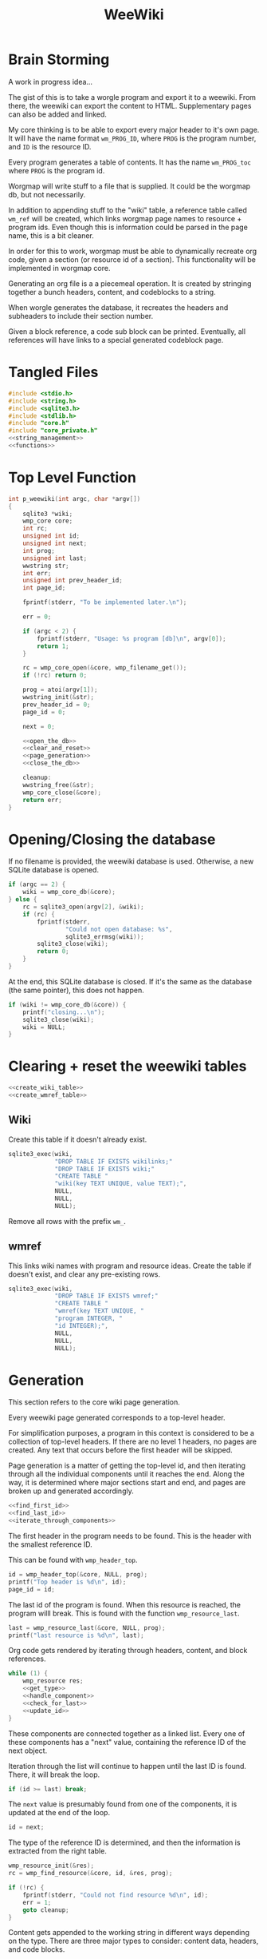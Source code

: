 #+TITLE: WeeWiki
* Brain Storming
A work in progress idea...

The gist of this is to take a worgle program and export it
to a weewiki. From there, the weewiki can export the content
to HTML. Supplementary pages can also be added and linked.

My core thinking is to be able to export every major header
to it's own page. It will have the name format =wm_PROG_ID=,
where =PROG= is the program number, and =ID= is the resource
ID.

Every program generates a table of contents. It has the name
=wm_PROG_toc= where =PROG= is the program id.

Worgmap will write stuff to a file that is supplied. It
could be the worgmap db, but not necessarily.

In addition to appending stuff to the "wiki" table, a
reference table called =wm_ref= will be created, which links
worgmap page names to resource + program ids. Even though
this is information could be parsed in the page name, this
is a bit cleaner.

In order for this to work, worgmap must be able to
dynamically recreate org code, given a section (or resource
id of a section). This functionality will be implemented in
worgmap core.

Generating an org file is a a piecemeal operation. It is
created by stringing together a bunch headers, content, and
codeblocks to a string.

When worgle generates the database, it recreates the headers
and subheaders to include their section number.

Given a block reference, a code sub block can be printed.
Eventually, all references will have links to a special
generated codeblock page.
* Tangled Files
#+NAME: weewiki.c
#+BEGIN_SRC c :tangle weewiki.c
#include <stdio.h>
#include <string.h>
#include <sqlite3.h>
#include <stdlib.h>
#include "core.h"
#include "core_private.h"
<<string_management>>
<<functions>>
#+END_SRC
* Top Level Function
#+NAME: functions
#+BEGIN_SRC c
int p_weewiki(int argc, char *argv[])
{
    sqlite3 *wiki;
    wmp_core core;
    int rc;
    unsigned int id;
    unsigned int next;
    int prog;
    unsigned int last;
    wwstring str;
    int err;
    unsigned int prev_header_id;
    int page_id;

    fprintf(stderr, "To be implemented later.\n");

    err = 0;

    if (argc < 2) {
        fprintf(stderr, "Usage: %s program [db]\n", argv[0]);
        return 1;
    }

    rc = wmp_core_open(&core, wmp_filename_get());
    if (!rc) return 0;

    prog = atoi(argv[1]);
    wwstring_init(&str);
    prev_header_id = 0;
    page_id = 0;

    next = 0;

    <<open_the_db>>
    <<clear_and_reset>>
    <<page_generation>>
    <<close_the_db>>

    cleanup:
    wwstring_free(&str);
    wmp_core_close(&core);
    return err;
}
#+END_SRC
* Opening/Closing the database
If no filename is provided, the weewiki database is used.
Otherwise, a new SQLite database is opened.

#+NAME: open_the_db
#+BEGIN_SRC c
if (argc == 2) {
    wiki = wmp_core_db(&core);
} else {
    rc = sqlite3_open(argv[2], &wiki);
    if (rc) {
        fprintf(stderr,
                "Could not open database: %s",
                sqlite3_errmsg(wiki));
        sqlite3_close(wiki);
        return 0;
    }
}
#+END_SRC

At the end, this SQLite database is closed. If it's the same
as the database (the same pointer), this does not happen.

#+NAME: close_the_db
#+BEGIN_SRC c
if (wiki != wmp_core_db(&core)) {
    printf("closing...\n");
    sqlite3_close(wiki);
    wiki = NULL;
}
#+END_SRC
* Clearing + reset the weewiki tables
#+NAME: clear_and_reset
#+BEGIN_SRC c
<<create_wiki_table>>
<<create_wmref_table>>
#+END_SRC
** Wiki
Create this table if it doesn't already exist.
#+NAME: create_wiki_table
#+BEGIN_SRC c
sqlite3_exec(wiki,
             "DROP TABLE IF EXISTS wikilinks;"
             "DROP TABLE IF EXISTS wiki;"
             "CREATE TABLE "
             "wiki(key TEXT UNIQUE, value TEXT);",
             NULL,
             NULL,
             NULL);
#+END_SRC
Remove all rows with the prefix =wm_=.
** wmref
This links wiki names with program and resource ideas.
Create the table if doesn't exist, and clear any
pre-existing rows.
#+NAME: create_wmref_table
#+BEGIN_SRC c
sqlite3_exec(wiki,
             "DROP TABLE IF EXISTS wmref;"
             "CREATE TABLE "
             "wmref(key TEXT UNIQUE, "
             "program INTEGER, "
             "id INTEGER);",
             NULL,
             NULL,
             NULL);
#+END_SRC
* Generation
This section refers to the core wiki page generation.

Every weewiki page generated corresponds to a top-level
header.

For simplification purposes, a program in this context is
considered to be a collection of top-level headers.
If there are no level 1 headers, no pages are created.
Any text that occurs before the first header will be skipped.

Page generation is a matter of getting the top-level id, and
then iterating through all the individual components until
it reaches the end. Along the way, it is determined where
major sections start and end, and pages are broken up and
generated accordingly.

#+NAME: page_generation
#+BEGIN_SRC c
<<find_first_id>>
<<find_last_id>>
<<iterate_through_components>>
#+END_SRC

The first header in the program needs to be found. This is
the header with the smallest reference ID.

This can be found with =wmp_header_top=.

#+NAME: find_first_id
#+BEGIN_SRC c
id = wmp_header_top(&core, NULL, prog);
printf("Top header is %d\n", id);
page_id = id;
#+END_SRC

The last id of the program is found. When this resource
is reached, the program willl break. This is found with
the function =wmp_resource_last=.

#+NAME: find_last_id
#+BEGIN_SRC c
last = wmp_resource_last(&core, NULL, prog);
printf("last resource is %d\n", last);
#+END_SRC

Org code gets rendered by iterating through headers,
content, and block references.

#+NAME: iterate_through_components
#+BEGIN_SRC c
while (1) {
    wmp_resource res;
    <<get_type>>
    <<handle_component>>
    <<check_for_last>>
    <<update_id>>
}
#+END_SRC

These components are
connected together as a linked list. Every one of these
components has a "next" value, containing the reference ID
of the next object.

Iteration through the list will continue to happen until
the last ID is found. There, it will break the loop.

#+NAME: check_for_last
#+BEGIN_SRC c
if (id >= last) break;
#+END_SRC

The =next= value is presumably found from one of the
components, it is updated at the end of the loop.

#+NAME: update_id
#+BEGIN_SRC c
id = next;
#+END_SRC

The type of the reference ID is determined, and then the
information is extracted from the right table.

#+NAME: get_type
#+BEGIN_SRC c
wmp_resource_init(&res);
rc = wmp_find_resource(&core, id, &res, prog);

if (!rc) {
    fprintf(stderr, "Could not find resource %d\n", id);
    err = 1;
    goto cleanup;
}
#+END_SRC

Content gets appended to the working string in different
ways depending on the type. There are three major types
to consider: content data, headers, and code blocks.

For now: headers, content, and block references are hard
coded as integers 3, 4, 5 (as seen in the enum defined
in db.org). A less brittle solution will perhaps someday be
implemented.

#+NAME: handle_component
#+BEGIN_SRC c
switch (res.type) {
    case 3:
        <<append_header>>
        break;
    case 4:
        <<append_content>>
        break;
    case 5:
        <<append_block>>
        break;
    default:
        fprintf(stderr, "Not sure how to handle type %d\n",
                res.type);
        err = 1;
        goto cleanup;
}
#+END_SRC

Components get appended onto the end of a string as org
code.

For content, it's a matter of appending the text
as-is. This is the most straightforward.

#+NAME: append_content
#+BEGIN_SRC c
{
    wmp_content ct;
    rc = wmp_content_find(&core, id, &ct, prog);

    if (!rc) {
        fprintf(stderr,
                "Could not find content %d in program %d\n",
                id,
                prog);
        err = 1;
        goto cleanup;
    }

    wwstring_append(&str, ct.content, strlen(ct.content));
    next = ct.next;
    wmp_content_free(&ct);
}
#+END_SRC

Headers require some processing. First, the header level is
applied (the number of stars). Following that, the
dynamically generated section number. Finally, the actual
name itself is appended.

#+NAME: append_header
#+BEGIN_SRC c
{
    wmp_header hd;
    char tmp[16]; /* hope 16 levels is enough heh */
    int i;
    int level;
    rc = wmp_header_find(&core, id, &hd, prog);

    if (!rc) {
        fprintf(stderr,
                "Could not find content %d in program %d\n",
                id,
                prog);
    }

    <<check_for_new_section>>

    if (hd.level >= 14) level = 14;
    else level = hd.level;

    for (i = 0; i < hd.level; i++) {
        tmp[i] = '*';
    }

    tmp[level] = ' ';
    tmp[level + 1] = '\0';

    wwstring_append(&str, tmp, level + 1);
    wwstring_append(&str, hd.section, strlen(hd.section));
    wwstring_append(&str, hd.name, strlen(hd.name));
    wwstring_append(&str, "\n", 1);

    next = hd.next;
    prev_header_id = hd.id;
    wmp_header_free(&hd);
}
#+END_SRC

Markers are referenced using inline janet function called
=marker=. This creates an id reference that jump links can
use.

A header marker generated with the format
=wm_PROG_ID= where =PROG= is the program number, and
=ID= is the reference id.

Generating code blocks is where things start to get
interesting. A code block first pops up as a block
reference, and is used to make a marker with the name
=wm_PROG_ID=. From the block reference, the code block
itself can be extracted. The subblock can then be recreated
using the =pos=, =ref=, =prev_lastseg=, and =segoff=
values.

A code subblock is a chain of segments. that gets written
inside of a subblock. Segments are either piece of text,
or block references. Block references will eventually turn
into hyperlinks that go to a block page. For now, they
will be represented in text form.

The first thing supplied here is a block reference. From the
block reference, the actual named code block can be
retrieved. However, since the named block can actually be
pieced together from multiple blocks, the specific segments
to write must be determined. This can be found using the
=segoff= variable used in block reference.

#+NAME: append_block
#+BEGIN_SRC c
{
    wmp_blkref br;

    wmp_blkref_init(&br);

    wmp_blkref_find(&core, id, &br, prog);

    next = br.next;
    wmp_blkref_free(&br);
}
#+END_SRC

A check is done to see if a page needs to be written. A new
page can be written when a new major section is found (this
will probably be set with some sort of flag).

#+NAME: check_for_new_section
#+BEGIN_SRC c
if (hd.level == 1 && prev_header_id > 0) {
    char pgname[16]; /* wm_XXX_XXXX */
    <<create_new_wikipage>>
    wwstring_free(&str);
    wwstring_init(&str);
    page_id = hd.id;
}
#+END_SRC

Creating a new weewiki is a matter of inserting a new row
into the =wiki= table. A unique page name is created with
the format =WM_PROG_ID= where =PROG= is the program ID, and
=ID= is the resource ID associated with the top-level
header.

#+NAME: generate_page_name
#+BEGIN_SRC c
sprintf(pgname, "wm_%03d_%04d", prog, page_id);
printf("PAGE: %s\n", pgname);
#+END_SRC

The data for page content itself is stored in a string that
has been appended to since the last page was created.

The key/value pair for an operation is written via a SQL
=INSERT= operation via the SQLite API.

#+NAME: sql_insert_operation
#+BEGIN_SRC c
{
    sqlite3_stmt *stmt;

    sqlite3_prepare_v2(wiki,
                       "INSERT INTO wiki"
                       "(key, value)\n"
                       "VALUES(?1, ?2);",
                       -1,
                       &stmt,
                       NULL);
    sqlite3_bind_text(stmt, 1, pgname, -1, NULL);
    sqlite3_bind_text(stmt, 2, str.str, -1, NULL);
    printf("string length: %d\n", (int)str.sz);
    rc = sqlite3_step(stmt);
    if (rc != SQLITE_DONE) {
        sqlite3_finalize(stmt);
        fprintf(stderr, "Error: %s\n", sqlite3_errmsg(wiki));
        err = 1;
        goto cleanup;
    }
    sqlite3_finalize(stmt);
}
#+END_SRC

#+NAME: create_new_wikipage
#+BEGIN_SRC c
<<generate_page_name>>
<<sql_insert_operation>>
#+END_SRC
* Meta Page Generation
Metapages are pages that are dynamically generated using
SQL queries. These include a table of contents, a block
tree, and block pages.

A table of contents page generates a list of links for all
the sections and subsections. Each section links to a page,
and every subsection links to it's major section page with
a jump link.

Indentation will easier visibility, however the HTML will
be abstracted away into inline janet functions, should this
code ever want to be exported to a non-HTML format someday.
This is TBD.

A block tree is like a table of contents, but it outlines
the code block hierachy in the program structure. Each of
these blocks link to block pages.

Block pages give meta information about each block and where
they are located. This will include links to every subblock.
* Inserting Pages
Inserting a page involves two INSERT statements: one for
the main =wiki= table, and other for the =wm_ref= table.

Three parameters are needed to insert a page: the page name,
the content, and the id.

The =wiki= table uses both the content and and the name. The
=wm_ref= table uses the id and the name.
* String Management
Content gets dynamically appended onto a new string in
memory, before being saved as content to a weewiki page.

#+NAME: string_management
#+BEGIN_SRC c
<<string_constants>>
<<string_struct>>
<<string_funcs>>
#+END_SRC

An interface needs to be built to handle this. Strings need
to dynamically grow when needed (shrinking not needed at
the moment), and it needs to be trivial to append stuff
to the end of the string as well. Something simple and
fast. Just something that re-allocs stuff under the hood.

The main struct consists of a string pointer, it's current
size, and the total capacity.

#+NAME: string_struct
#+BEGIN_SRC c
typedef struct {
   char *str;
   size_t sz;
   size_t cap;
} wwstring;
#+END_SRC

When the string is initialized, everything is zeroed out.

#+NAME: string_funcs
#+BEGIN_SRC c
static void wwstring_init(wwstring *s)
{
    s->str = NULL;
    s->sz = 0;
    s->cap = 1;
}
#+END_SRC

The internal string grows by getting stuff appended to it.
Arguments supplied must be the content to appended (duh),
as well as the size of the content.

Before copying (memmove-ing?) the content over, the string
must be checked if it has enough capacity for it. If not,
the capacity will keep doubling until it is greater than
the needed capacity. Either that, or the capacity reaches
some built-in max. At which point, and error is returned.

Speaking of max capacity, that's a constant defined! A value
of 131072 (2^17) *should* be plenty while still being modest
on modern hardware.

#+NAME: string_constants
#+BEGIN_SRC c
#define WWSTRING_MAX 131072
#+END_SRC

An initialized string starts at 0, which means that no
memory has actually been allocated yet. The initial
allocation starts at 8, and doubles from there.

None of the sizes/capacities include the null
terminator, so malloc/realloc makes up for this by
allocating capacity + 1.

#+NAME: string_resize
#+BEGIN_SRC c
while (s->cap < new_sz) {
    if (s->cap == 0) {
        s->cap = 8;
        s->str = malloc(s->cap + 1);
    } else {
        s->cap *= 2;
        s->str = realloc(s->str, s->cap + 1);
    }
}
#+END_SRC

Since there is a hard coded max, some work needs to be
done to ensure that the new string does go over the size.
If this does happen, only part of the string gets appended.

#+NAME: check_limits
#+BEGIN_SRC c
if (new_sz > WWSTRING_MAX) {
    sz = WWSTRING_MAX - s->sz;
    new_sz = WWSTRING_MAX;
}
#+END_SRC

String copying is done with =memmove=, which is a little
bit more straight forward than =memcpy= and is less prone
to undefined behavior.

The string starts copying over stuff where the previous size
=sz= is. (I initially wasn't entirely sure this was
corrrect, so I had to double check with a test; When =sz= is
0, =str[0]= is correctly at the beginning of the string.)

#+NAME: copy_string_over
#+BEGIN_SRC c
memmove(&s->str[s->sz], txt, sz);
s->str[new_sz] = '\0'; /* don't forget the null terminator */
#+END_SRC

At the end of it all, update the size of string to be
=new_sz=.

#+NAME: update_size
#+BEGIN_SRC c
s->sz = new_sz;
#+END_SRC

#+NAME: string_funcs
#+BEGIN_SRC c
static void wwstring_append(wwstring *s,
                            const char *txt,
                            size_t sz)
{
    size_t new_sz;

    if (s->sz >= WWSTRING_MAX) return;

    new_sz = s->sz + sz;

    <<check_limits>>

    if (new_sz > s->cap) {
        <<string_resize>>
    }

    <<copy_string_over>>

    <<update_size>>
}
#+END_SRC

Freeing a string is done with =wwstring_free=. This function
will ignore =cap= and =sz=, and only check and see if
the string itself is =NULL= or not. The string gets
reinitialized as a precautionary measure. Doing this
should help to avoid things like double frees and
out-of-bounds errors.

#+NAME: string_funcs
#+BEGIN_SRC c
static void wwstring_free(wwstring *s)
{
    if (s->str != NULL) free(s->str);
}
#+END_SRC
